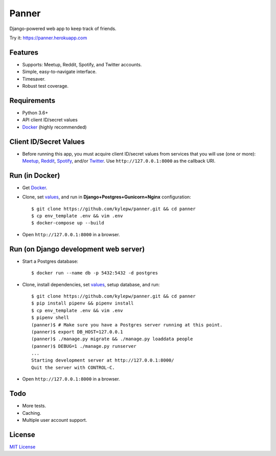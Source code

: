 ======
Panner
======
Django-powered web app to keep track of friends.

Try it: https://panner.herokuapp.com

.. image:: screenshots/Panner.gif

Features
--------
- Supports: Meetup, Reddit, Spotify, and Twitter accounts.
- Simple, easy-to-navigate interface.
- Timesaver.
- Robust test coverage.

Requirements
------------
- Python 3.6+
- API client ID/secret values
- Docker_ (highly recommended)

Client ID/Secret Values
-----------------------
.. _values:

- Before running this app, you must acquire client ID/secret values from services that you will use (one or more): Meetup_, Reddit_, Spotify_, and/or Twitter_. Use ``http://127.0.0.1:8000`` as the callback URI.

Run (in Docker)
-----------------
- Get Docker_.

- Clone, set values_, and run in **Django+Postgres+Gunicorn+Nginx** configuration: ::

    $ git clone https://github.com/kylepw/panner.git && cd panner
    $ cp env_template .env && vim .env
    $ docker-compose up --build

- Open ``http://127.0.0.1:8000`` in a browser.

Run (on Django development web server)
----------------------------------------
- Start a Postgres database: ::

    $ docker run --name db -p 5432:5432 -d postgres

- Clone, install dependencies, set values_, setup database, and run::

    $ git clone https://github.com/kylepw/panner.git && cd panner
    $ pip install pipenv && pipenv install
    $ cp env_template .env && vim .env
    $ pipenv shell
    (panner)$ # Make sure you have a Postgres server running at this point.
    (panner)$ export DB_HOST=127.0.0.1
    (panner)$ ./manage.py migrate && ./manage.py loaddata people
    (panner)$ DEBUG=1 ./manage.py runserver
    ...
    Starting development server at http://127.0.0.1:8000/
    Quit the server with CONTROL-C.

- Open ``http://127.0.0.1:8000`` in a browser.

Todo
----
- More tests.
- Caching.
- Multiple user account support.

License
-------
`MIT License <https://github.com/kylepw/panner/blob/master/LICENSE>`_

.. _Docker: https://www.docker.com/products/docker-desktop
.. _Meetup: https://www.meetup.com/meetup_api/
.. _Reddit: https://www.reddit.com/prefs/apps
.. _Spotify: https://developer.spotify.com/dashboard/login
.. _Twitter: https://developer.twitter.com/en/apply/user
